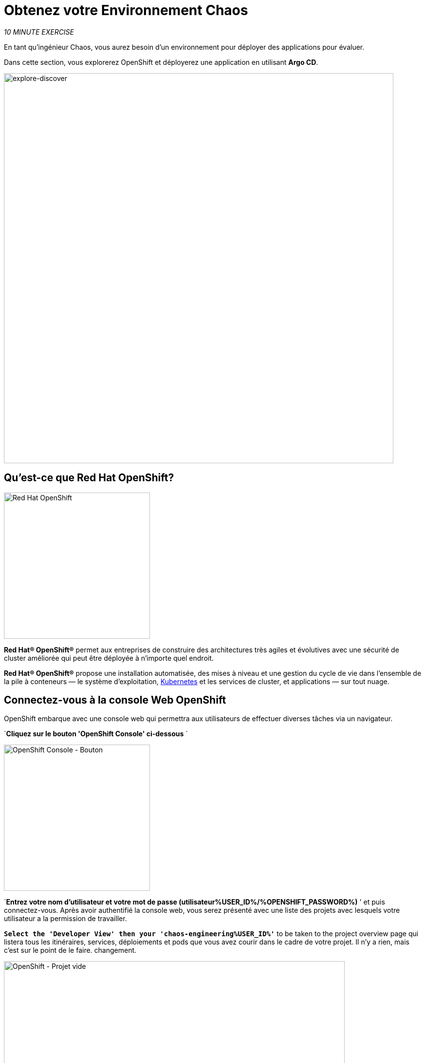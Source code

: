 :markup-in-source: verbatim,attributes,quotes
:navtitle: Va te chercher. Environnement Chaos
:CHE_URL: http://codeready-workspaces.%APPS_HOSTNAME_SUFFIX%
:USER_ID: %USER_ID%
:OPENSHIFT_PASSWORD: %OPENSHIFT_PASSWORD%
:OPENSHIFT_CONSOLE_URL: https://console-openshift-console.%APPS_HOSTNAME_SUFFIX%/topology/ns/chaos-engineering{USER_ID}/graph
:GITOPS_URL: https://argocd-server-argocd.%APPS_HOSTNAME_SUFFIX%
:GITOPS_WORKSHOP_GIT_URL: %WORKSHOP_GIT_REPO%/tree/%WORKSHOP_GIT_REF%/gitops

= Obtenez votre Environnement Chaos

_10 MINUTE EXERCISE_

En tant qu'ingénieur Chaos, vous aurez besoin d'un environnement pour déployer des applications pour évaluer.

Dans cette section, vous explorerez OpenShift et déployerez une application en utilisant **Argo CD**.

image::explore-discover.png[explore-discover, 800]

== Qu'est-ce que Red Hat OpenShift?

[barre de côté]
--

image:Logo-Red_Hat-OpenShift.png[Red Hat OpenShift, 300]

**Red Hat® OpenShift®** permet aux entreprises de construire des architectures très agiles et évolutives avec une sécurité de cluster améliorée qui peut être déployée à n'importe quel endroit.

**Red Hat® OpenShift®** propose une installation automatisée, des mises à niveau et une gestion du cycle de vie dans l'ensemble de la pile à conteneurs — le système d'exploitation, https://www.openshift.com/learn/topics/kubernetes/?hsLang=en-us[Kubernetes] et les services de cluster, et applications — sur tout nuage.
--

== Connectez-vous à la console Web OpenShift

OpenShift embarque avec une console web qui permettra aux utilisateurs de
effectuer diverses tâches via un navigateur.

`*Cliquez sur le bouton 'OpenShift Console' ci-dessous* `

[link={OPENSHIFT_CONSOLE_URL}]
[window="_blank"]
[role='params-link']
image:openshift-console-button.png[OpenShift Console - Bouton, 300]

`*Entrez votre nom d'utilisateur et votre mot de passe (utilisateur{USER_ID}/{OPENSHIFT_PASSWORD})* &apos; et
puis connectez-vous. Après avoir authentifié la console web, vous serez présenté avec une
liste des projets avec lesquels votre utilisateur a la permission de travailler.

`*Select the 'Developer View' then your 'chaos-engineering{USER_ID}'*` to be taken to the project overview page
qui listera tous les itinéraires, services, déploiements et pods que vous avez
courir dans le cadre de votre projet. Il n'y a rien, mais c'est sur le point de le faire.
changement.

image:openshift-empty-project.png[OpenShift - Projet vide, 700]

== Qu'est-ce que OpenShift GitOps?

[barre de côté]
--

image:argocd-logo.png[Argo CD, 200]

**OpenShift GitOps** est un service disponible sur OpenShift.

**OpenShift GitOps** est un add-on OpenShift qui fournit un CD Argo et d'autres outils pour permettre aux équipes de mettre en œuvre des workflows GitOps pour la configuration des clusters et la livraison des applications.

**OpenShift GitOps** est disponible en tant qu'opérateur dans l'opérateurHub et peut être installé avec une simple expérience en un clic. Une fois installé, les utilisateurs peuvent déployer des instances Argo CD en utilisant des ressources personnalisées Kubernetes.

image:gitops-model.png[gitops-model, 500]
--



= Argo CD propose

* Configuration du cluster et de l'application en version Git
* Configuration de synchronisation automatique de Git aux clusters
* Détection, visualisation et correction
* Contrôle Granulaire sur commande de synchronisation pour déploiement complexe
* Rollback and rollforward to any Git commit
* Manifeste templating support (Helm, Kustomize, etc)
* Intérêt visuel sur l'état de synchronisation et l'histoire

image:argocd-features.png[argo features- Button, 400]


== Connectez-vous à OpenShift GitOps (Argo CD)

`*Cliquez sur le bouton 'OpenShift GitOps' ci-dessous* `

[link={GITOPS_URL}]
[window="_blank"]
[role='params-link']
image:openshift-gitops-button.png[OpenShift GitOps - Button^, 300]

Puis `*log in as user{ USER_ID}/{OPENSHIFT_PASSWORD}* Une fois terminé, vous serez redirigé vers la page suivante qui liste les **Argo CD Applications**.

image:argocd-home.png[Argo CD - Page d'accueil, 500]

Une application CD **Argo** représente une instance d'application déployée dans un environnement donné. Elle est définie par deux éléments clés d'information :

* **source** référence à l'état désiré dans Git (répositoire, révision, chemin, environnement): ** {GITOPS_WORKSHOP_GIT_URL}**
* **destination** référence au cluster cible et à l'espace de nom : **'chaos-engineering{USER_ID}'' namespace from the current OpenShift cluster (in-cluster)* *

Le statut **Argo CD Application** est d'abord en jaune, moyen **OutOfSync** état, puisque la demande n'a pas encore été présentée
déployé dans l'espace de nom **'chaos-engineering{USER_ID}'**, et aucune ressource Kubernetes n'a été créée.

== Sync/Deploy the application

Pour déployer l'application, cliquez sur '*cliquez sur votre boîte d'application 'chaos-engineering{USER_ID}', puis cliquez sur 'Sync > Synchronize'*'.

image:argocd-sync.png[Argo CD - Sync Application, 900]

[TIP]
=
Cette tâche récupère les manifestes du répertoire Git et exécute la commande _kubectl apply_ de
les manifestes.
=

Après quelques secondes, vous devriez voir **tout en vert**. Votre demande est en cours. Vous pouvez maintenant voir ses éléments de ressources, ses journaux, ses événements et son état de santé évalué.

image:argocd-synced-application.png[Argo CD - Synced Application, 600]

Dans le lien: {OPENSHIFT_CONSOLE_URL}[OpenShift Web Console^, role='params-link'], de la vue **Developer**,
sélectionnez la page d'aperçu du projet.

image:openshift-app-deployed-by-argocd.png[OpenShift - Projet Coolstore Déployé par Argo CD , 700]

Vous pouvez voir que toutes les ressources de votre application ont été créées par Argo CD.

Maintenant, vous êtes prêt à commencer avec les laboratoires !
